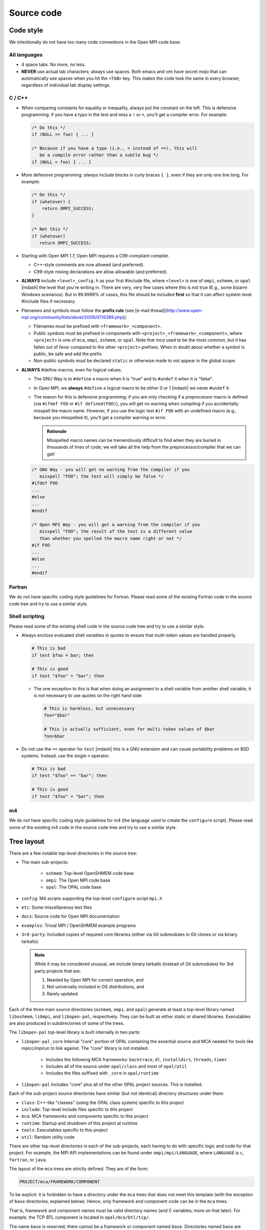Source code
===========

Code style
----------

We intentionally do not have too many code conventions in the Open MPI
code base.

All languages
^^^^^^^^^^^^^

* 4 space tabs.  No more, no less.
* **NEVER** use actual tab characters; always use spaces.  Both emacs
  and vim have secret mojo that can automatically use spaces when you
  hit the ``<TAB>`` key.  This makes the code look the same in every
  browser, regardless of individual tab display settings.

C / C++
^^^^^^^

* When comparing constants for equality or inequality, always put the
  constant on the left.  This is defensive programming: if you have a
  typo in the test and miss a ``!`` or ``=``, you'll get a compiler error.
  For example:

  .. code-block:: c

     /* Do this */
     if (NULL == foo) { ... }

     /* Because if you have a typo (i.e., = instead of ==), this will
        be a compile error rather than a subtle bug */
     if (NULL = foo) { ... }

* More defensive programming: *always* include blocks in curly braces
  ``{ }``, even if they are only one line long.  For example:

  .. code-block:: c

     /* Do this */
     if (whatever) {
         return OMPI_SUCCESS;
     }

     /* Not this */
     if (whatever)
        return OMPI_SUCCESS;

* Starting with Open MPI 1.7, Open MPI requires a C99-compliant
  compiler.

  * C++-style comments are now allowed (and preferred).
  * C99-style mixing declarations are allow allowable (and preferred).

* **ALWAYS** include ``<level>_config.h`` as your first #include file,
  where ``<level>`` is one of ``ompi``, ``oshmem``, or ``opal`` |mdash| the
  level that you're writing in.  There are very, very few cases where
  this is not true (E.g., some bizarre Windows scenarios).  But in
  99.9999% of cases, this file should be included **first** so that it
  can affect system-level #include files if necessary.
* Filenames and symbols must follow the **prefix rule** (see [e-mail
  thread](http://www.open-mpi.org/community/lists/devel/2009/07/6389.php)):

  * Filenames must be prefixed with ``<framework>_<component>``.
  * Public symbols must be prefixed in components with
    ``<project>_<framework>_<component>``, where ``<project>`` is one
    of ``mca``, ``ompi``, ``oshmem``, or ``opal``.  Note that `mca`
    used to be the most common, but it has fallen out of favor
    compared to the other ``<project>`` prefixes.  When in doubt about
    whether a symbol is public, be safe and add the prefix.
  * Non-public symbols must be declared ``static`` or otherwise made to
    not appear in the global scope.

* **ALWAYS** #define macros, even for logical values.

  * The GNU Way is to ``#define`` a macro when it is "true" and to
    ``#undef`` it when it is "false".
  * In Open MPI, we **always** ``#define`` a logical macro to be
    either 0 or 1 |mdash| we never ``#undef`` it.
  * The reason for this is defensive programming: if you are only
    checking if a preprocessor macro is defined (via ``#ifdef FOO`` or
    ``#if defined(FOO)``), you will get no warning when compiling if
    you accidentally misspell the macro name.  However, if you use the
    logic test ``#if FOO`` with an undefined macro (e.g., because you
    misspelled it), you'll get a compiler warning or error.

    .. admonition:: Rationale
       :class: tip

       Misspelled macro names can be tremendously difficult to find
       when they are buried in thousands of lines of code; we will
       take all the help from the preprocessor/compiler that we can
       get!

  .. code-block:: c

     /* GNU Way - you will get no warning from the compiler if you
        misspell "FOO"; the test will simply be false */
     #ifdef FOO
     ...
     #else
     ...
     #endif

     /* Open MPI Way - you will get a warning from the compiler if you
        misspell "FOO"; the result of the test is a different value
        than whether you spelled the macro name right or not */
     #if FOO
     ...
     #else
     ...
     #endif

Fortran
^^^^^^^

We do not have specific coding style guidelines for Fortran.  Please
read some of the existing Fortran code in the source code tree and try
to use a similar style.

Shell scripting
^^^^^^^^^^^^^^^

Please read some of the existing shell code in the source code tree
and try to use a similar style.

* Always enclose evaluated shell variables in quotes to ensure that
  multi-token values are handled properly.

  .. code-block:: sh

     # This is bad
     if test $foo = bar; then

     # This is good
     if test "$foo" = "bar"; then

  * The one exception to this is that when doing an assignment to a
    shell variable from another shell variable, it is not necessary to
    use quotes on the right hand side:

    .. code-block:: sh

       # This is harmless, but unnecessary
       foo="$bar"

       # This is actually sufficient, even for multi-token values of $bar
       foo=$bar

* Do not use the ``==`` operator for ``test`` |mdash| this is a GNU
  extension and can cause portability problems on BSD systems.
  Instead, use the single ``=`` operator.

  .. code-block:: sh

     # This is bad
     if test "$foo" == "bar"; then

     # This is good
     if test "$foo" = "bar"; then

m4
^^^

We do not have specific coding style guidelines for m4 (the language
used to create the ``configure`` script).  Please read some of the
existing m4 code in the source code tree and try to use a similar
style.

Tree layout
-----------

There are a few notable top-level directories in the source
tree:

* The main sub-projects:

    * ``oshmem``: Top-level OpenSHMEM code base
    * ``ompi``: The Open MPI code base
    * ``opal``: The OPAL code base

* ``config``: M4 scripts supporting the top-level ``configure`` script
  ``mpi.h``
* ``etc``: Some miscellaneous text files
* ``docs``: Source code for Open MPI documentation
* ``examples``: Trivial MPI / OpenSHMEM example programs
* ``3rd-party``: Included copies of required core libraries (either
  via Git submodules in Git clones or via binary tarballs).

  .. note:: While it may be considered unusual, we include binary
     tarballs (instead of Git submodules) for 3rd party projects that
     are:

     #. Needed by Open MPI for correct operation, and
     #. Not universally included in OS distributions, and
     #. Rarely updated.

Each of the three main source directories (``oshmem``, ``ompi``, and
``opal``) generate at least a top-level library named ``liboshmem``,
``libmpi``, and ``libopen-pal``, respectively.  They can be built as
either static or shared libraries.  Executables are also produced in
subdirectories of some of the trees.

The ``libopen-pal`` top-level library is built internally in two parts:

* ``libopen-pal_core`` Internal "core" portion of OPAL containing the essential source and MCA needed for tools like mpicc/mpirun to link against. The "core" library is not installed.

   * Includes the following MCA frameworks: ``backtrace``, ``dl``, ``installdirs``,  ``threads``,  ``timer``
   * Includes all of the source under ``opal/class`` and most of ``opal/util``
   * Includes the files suffixed with ``_core`` in ``opal/runtime``

* ``libopen-pal``  Includes "core" plus all of the other OPAL project sources. This is installed.

Each of the sub-project source directories have similar (but not
identical) directory structures under them:

* ``class``: C++-like "classes" (using the OPAL class system)
  specific to this project
* ``include``: Top-level include files specific to this project
* ``mca``: MCA frameworks and components specific to this project
* ``runtime``: Startup and shutdown of this project at runtime
* ``tools``: Executables specific to this project
* ``util``: Random utility code

There are other top-level directories in each of the sub-projects,
each having to do with specific logic and code for that project.  For
example, the MPI API implementations can be found under
``ompi/mpi/LANGUAGE``, where ``LANGUAGE`` is ``c``, ``fortran``, or
``java``.

The layout of the ``mca`` trees are strictly defined.  They are of the
form:

.. code-block:: text

    PROJECT/mca/FRAMEWORK/COMPONENT

To be explicit: it is forbidden to have a directory under the ``mca``
trees that does not meet this template (with the exception of ``base``
directories, explained below).  Hence, only framework and component
code can be in the ``mca`` trees.

That is, framework and component names must be valid directory names
(and C variables; more on that later).  For example, the TCP BTL
component is located in ``opal/mca/btl/tcp/``.

The name ``base`` is reserved; there cannot be a framework or component
named ``base``. Directories named ``base`` are reserved for the
implementation of the MCA and frameworks.  Here are a few examples (as
of the |ompi_series| source tree):

.. code-block:: sh

    # Main implementation of the MCA
    opal/mca/base

    # Implementation of the btl framework
    opal/mca/btl/base

    # Implementation of the sysv framework
    oshmem/mcs/sshmem/sysv

    # Implementation of the pml framework
    ompi/mca/pml/base

Under these mandated directories, frameworks and/or components may have
arbitrary directory structures, however.

Symbol Visibility
-----------------

The ``*_DECLSPEC`` macros provide a method to annotate symbols to indicate
their intended visibility when compiling dynamically shared object files
(e.g., ``libmpi.so``).  The macros are defined on a per project basis:

* Open MPI: ``OMPI_DECLSPEC``
* Open PAL: ``OPAL_DECLSPEC``
* OpenSHMEM: ``OSHMEM_DECLSPEC``

The macros expand to the appropriate compiler and platform flags for marking
whether a symbol should be explicitly made public in the target project's
library namespace.
The ``*_DECLSPEC`` attributes are used to declare that a symbol is to be
visible outside of that library/DSO's scope.  For example, ``OMPI_DECLSPEC``
is used to control what symbols are visible in the ``libmpi.so`` scope.

.. note:: This is entirely related to dynamic library compilation and does not
   apply to static compilation.

.. note:: The macros were originally introduced when Open MPI supported
   Windows (circa Open MPI v1.0.0) and are motivated by the Windows
   `__declspec <https://docs.microsoft.com/en-us/cpp/cpp/declspec?view=msvc-170>`_.
   While support for Windows has been dropped from Open MPI, the symbol
   visibility macros remain.
